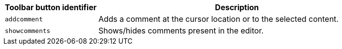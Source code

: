 [cols="1,3",options="header"]
|===
|Toolbar button identifier |Description
|`+addcomment+` |Adds a comment at the cursor location or to the selected content.
|`+showcomments+` |Shows/hides comments present in the editor.
|===
